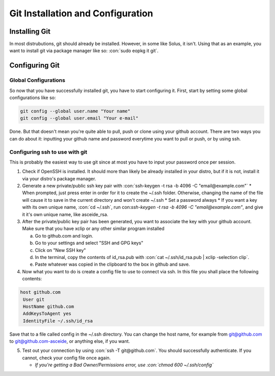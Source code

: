 .. role:: con(code)
  :language: bash
  
====================================
Git Installation and Configuration
====================================


Installing Git
================
In most distrubutions, git should already be installed. However, in some like Solus, it isn't. Using that as an example, you want to install git via package manager like so: :con:`sudo eopkg it git`.

Configuring Git
=================

Global Configurations
----------------------
So now that you have successfully installed git, you have to start configuring it. First, start by setting some global configurations like so: 

.. code:: bash

	git config --global user.name "Your name"
	git config --global user.email "Your e-mail"

Done. But that doesn't mean you're quite able to pull, push or clone using your github account. There are two ways you can do about it: inputting your github name and password everytime you want to pull or push, or by using ssh.

Configuring ssh to use with git
--------------------------------
This is probably the easiest way to use git since at most you have to input your password once per session. 

1. Check if OpenSSH is installed. It should more than likely be already installed in your distro, but if it is not, install it via your distro's package manager.

2. Generate a new private/public ssh key pair with :con:`ssh-keygen -t rsa -b 4096 -C "email@example.com"`
   * When prompted, just press enter in order for it to create the ~/.ssh folder. Otherwise, changing the name of the file will cause it to save in the current directory and won't create ~/.ssh
   * Set a password always
   * If you want a key with its own unique name, :con:`cd ~/.ssh`, run con:`ssh-keygen -t rsa -b 4096 -C "email@example.com"`, and give it it's own unique name, like asceide_rsa.

3. After the private/public key pair has been generated, you want to associate the key with your github account. Make sure that you have xclip or any other similar program installed
   
   a. Go to github.com and login.
   b. Go to your settings and select "SSH and GPG keys"
   c. Click on "New SSH key"
   d. In the terminal, copy the contents of id_rsa.pub with :con:`cat ~/.ssh/id_rsa.pub | xclip -selection clip`.
   e. Paste whatever was copied in the clipboard to the box in github and save.

4. Now what you want to do is create a config file to use to connect via ssh. In this file you shall place the following contents:

.. sourcecode:: vim

	host github.com
	 User git
	 HostName github.com
	 AddKeysToAgent yes
	 IdentityFile ~/.ssh/id_rsa

	 
Save that to a file called config in the ~/.ssh directory. You can change the host name, for example from git@github.com to git@github.com-asceide, or anything else, if you want.

5. Test out your connection by using :con:`ssh -T git@github.com`. You should successfully authenticate. If you cannot, check your config file once again.
   
   * *If you're getting a Bad Owner/Permissions error, use :con:`chmod 600 ~/.ssh/config`*
    
